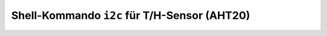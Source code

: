 Shell-Kommando ``i2c`` für T/H-Sensor (AHT20)
#############################################

.. todo:: Registerzugriff auf den T/H-Sensor AHT20 laut Datenblatt.

